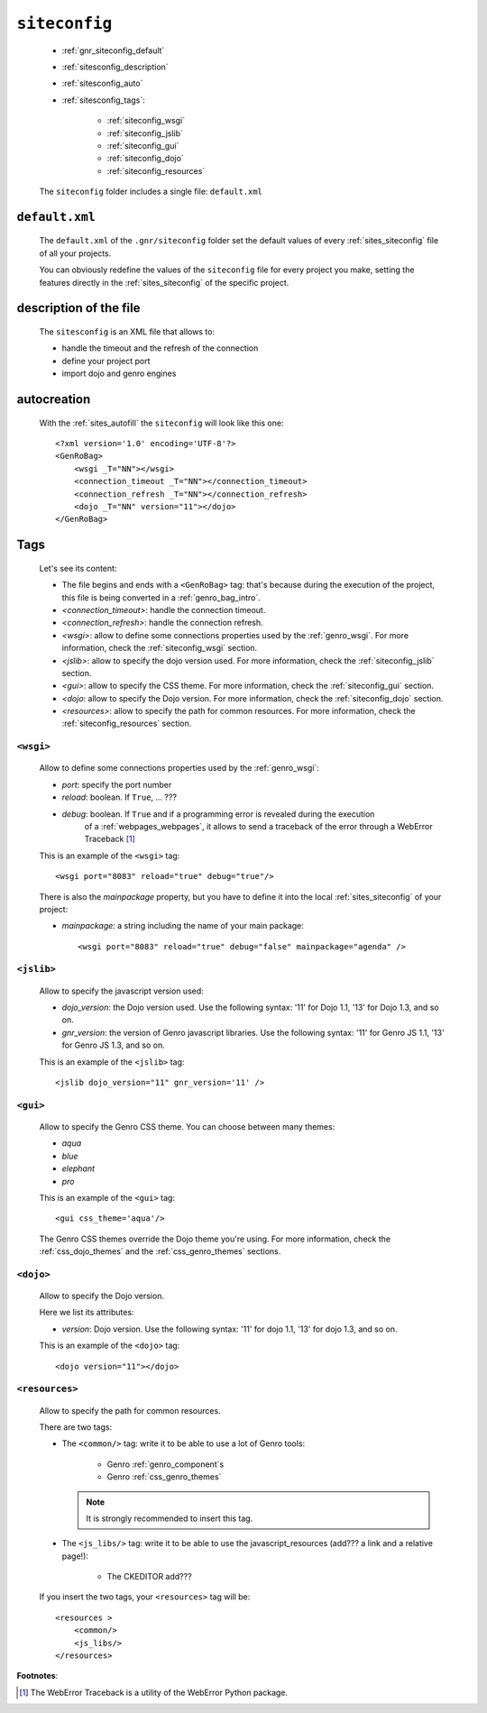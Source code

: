 .. _genro_gnr_siteconfig:

==============
``siteconfig``
==============

    .. image:: ../../_images/projects/gnr/siteconfig.png
    
    * :ref:`gnr_siteconfig_default`
    * :ref:`sitesconfig_description`
    * :ref:`sitesconfig_auto`
    * :ref:`sitesconfig_tags`:
        
        * :ref:`siteconfig_wsgi`
        * :ref:`siteconfig_jslib`
        * :ref:`siteconfig_gui`
        * :ref:`siteconfig_dojo`
        * :ref:`siteconfig_resources`
      
    The ``siteconfig`` folder includes a single file: ``default.xml``
    
.. _gnr_siteconfig_default:
    
``default.xml``
===============

    .. image:: ../../_images/projects/gnr/site_default.png
    
    The ``default.xml`` of the ``.gnr/siteconfig`` folder set the default values of
    every :ref:`sites_siteconfig` file of all your projects.
    
    You can obviously redefine the values of the ``siteconfig`` file for every project
    you make, setting the features directly in the :ref:`sites_siteconfig` of the
    specific project.
    
.. _sitesconfig_description:

description of the file
=======================

    The ``sitesconfig`` is an XML file that allows to:
    
    * handle the timeout and the refresh of the connection
    * define your project port
    * import dojo and genro engines
    
.. _sitesconfig_auto:
    
autocreation
============
    
    With the :ref:`sites_autofill` the ``siteconfig`` will look like this one::
    
        <?xml version='1.0' encoding='UTF-8'?>
        <GenRoBag>
            <wsgi _T="NN"></wsgi>
            <connection_timeout _T="NN"></connection_timeout>
            <connection_refresh _T="NN"></connection_refresh>
            <dojo _T="NN" version="11"></dojo>
        </GenRoBag>
    
.. _sitesconfig_tags:

Tags
====

    Let's see its content:
    
    * The file begins and ends with a ``<GenRoBag>`` tag: that's because during the
      execution of the project, this file is being converted in a :ref:`genro_bag_intro`.
    * *<connection_timeout>*: handle the connection timeout.
    * *<connection_refresh>*: handle the connection refresh.
    * *<wsgi>*: allow to define some connections properties used by the :ref:`genro_wsgi`.
      For more information, check the :ref:`siteconfig_wsgi` section.
    * *<jslib>*: allow to specify the dojo version used. For more information,
      check the :ref:`siteconfig_jslib` section.
    * *<gui>*: allow to specify the CSS theme. For more information,
      check the :ref:`siteconfig_gui` section.
    * *<dojo*: allow to specify the Dojo version. For more information, check the
      :ref:`siteconfig_dojo` section.
    * *<resources>*: allow to specify the path for common resources. For more
      information, check the :ref:`siteconfig_resources` section.
      
.. _siteconfig_wsgi:

``<wsgi>``
----------

    Allow to define some connections properties used by the :ref:`genro_wsgi`:
    
    * *port*: specify the port number
    * *reload*: boolean. If ``True``, ... ???
    * *debug*: boolean. If ``True`` and if a programming error is revealed during the execution
               of a :ref:`webpages_webpages`, it allows to send a traceback of the error through
               a WebError Traceback [#]_
               
    This is an example of the ``<wsgi>`` tag::
    
        <wsgi port="8083" reload="true" debug="true"/>
        
    There is also the *mainpackage* property, but you have to define it into the local
    :ref:`sites_siteconfig` of your project:
    
    * *mainpackage*: a string including the name of your main package::
    
        <wsgi port="8083" reload="true" debug="false" mainpackage="agenda" />
    
.. _siteconfig_jslib:

``<jslib>``
-----------

    Allow to specify the javascript version used:
    
    * *dojo_version*: the Dojo version used. Use the following syntax: '11' for Dojo 1.1,
      '13' for Dojo 1.3, and so on.
    * *gnr_version*: the version of Genro javascript libraries. Use the following syntax:
      '11' for Genro JS 1.1, '13' for Genro JS 1.3, and so on.
      
    This is an example of the ``<jslib>`` tag::
    
        <jslib dojo_version="11" gnr_version='11' />
        
.. _siteconfig_gui:

``<gui>``
---------

    Allow to specify the Genro CSS theme. You can choose between many themes:
    
    * *aqua*
    * *blue*
    * *elephant*
    * *pro*
    
    This is an example of the ``<gui>`` tag::
    
        <gui css_theme='aqua'/>
        
    The Genro CSS themes override the Dojo theme you're using. For more information, check
    the :ref:`css_dojo_themes` and the :ref:`css_genro_themes` sections.
    
.. _siteconfig_dojo:

``<dojo>``
----------

    Allow to specify the Dojo version.
    
    Here we list its attributes:
    
    * *version*: Dojo version. Use the following syntax: '11' for dojo 1.1, '13' for dojo
      1.3, and so on.
    
    This is an example of the ``<dojo>`` tag::
    
        <dojo version="11"></dojo>
        
.. _siteconfig_resources:

``<resources>``
---------------

    Allow to specify the path for common resources.
    
    There are two tags:
    
    * The ``<common/>`` tag: write it to be able to use a lot of Genro tools:
        
        * Genro :ref:`genro_component`\s
        * Genro :ref:`css_genro_themes`
        
      .. note:: It is strongly recommended to insert this tag.
      
    * The ``<js_libs/>`` tag: write it to be able to use the javascript_resources
      (add??? a link and a relative page!):
      
        * The CKEDITOR add???
      
    If you insert the two tags, your ``<resources>`` tag will be::
        
        <resources >
            <common/>
            <js_libs/>
        </resources>
        
**Footnotes**:

.. [#] The WebError Traceback is a utility of the WebError Python package.
                
